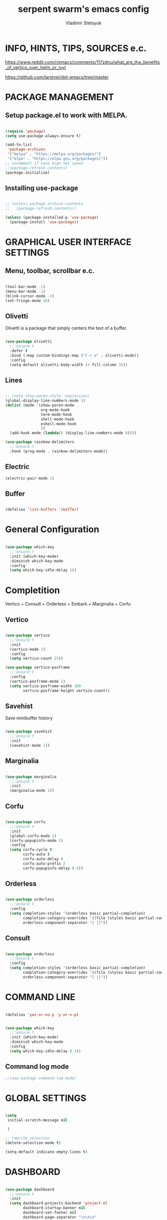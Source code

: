 #+TITLE: serpent swarm's emacs config
#+STARTUP: indent
#+AUTHOR: Vladimir Stetsyuk

* INFO, HINTS, TIPS, SOURCES e.c.

https://www.reddit.com/r/emacs/comments/117zdnu/what_are_the_benefits_of_vertico_over_helm_or_ivy/

https://github.com/larstvei/dot-emacs/tree/master

* PACKAGE MANAGEMENT

** Setup package.el to work with MELPA.

#+begin_src emacs-lisp :noindent

(require 'package)
(setq use-package-always-ensure t)

(add-to-list
 'package-archives
 '("melpa" . "https://melpa.org/packages/")
 '("elpa" . "https://elpa.gnu.org/packages/"))
;; uncomment if have high net speed
;;(package-refresh-contents)
(package-initialize)

#+end_src

** Installing use-package

#+begin_src emacs-lisp

;; (unless package-archive-contents
;;   (package-refresh-contents))

(unless (package-installed-p 'use-package)
  (package-install 'use-package))

#+end_src

* GRAPHICAL USER INTERFACE SETTINGS

** Menu, toolbar, scrollbar e.c.

#+begin_src emacs-lisp

(tool-bar-mode -1)
(menu-bar-mode -1)
(blink-cursor-mode -1)
(set-fringe-mode 10)

#+end_src

** Olivetti

Olivetti is a package that simply centers the text of a buffer. 

#+begin_src emacs-lisp

(use-package olivetti
  ;;:ensure t
  :defer t
  :bind (:map custom-bindings-map ("C-c o" . olivetti-mode))
  :config
  (setq-default olivetti-body-width (+ fill-column 3)))

#+end_src

** Lines

#+begin_src emacs-lisp

;; (setq show-paren-style 'expression)
(global-display-line-numbers-mode 1)
(dolist (mode '(show-paren-mode
                org-mode-hook
                term-mode-hook
                shell-mode-hook
                eshell-mode-hook
                ))
  (add-hook mode (lambda() (display-line-numbers-mode 0))))

(use-package rainbow-delimiters
  ;;:ensure t
  :hook (prog-mode . rainbow-delimiters-mode))

#+end_src

** Electric

#+begin_src emacs-lisp
(electric-pair-mode 1)
#+end_src

** Buffer

#+begin_src emacs-lisp

(defalias 'list-buffers 'ibuffer)

#+end_src

* General Configuration

#+begin_src emacs-lisp

(use-package which-key
  ;;:ensure t
  :init (which-key-mode)
  :diminish which-key-mode
  :config
  (setq which-key-idle-delay 1))

#+end_src

* Completition

Vertico + Consult + Orderless + Embark + Marginalia + Corfu

** Vertico 

#+begin_src emacs-lisp

(use-package vertico
  ;;:ensure t
  :init
  (vertico-mode 1)
  :config
  (setq vertico-count 25))

(use-package vertico-posframe
  ;;:ensure t
  :config
  (vertico-posframe-mode 1)
  (setq vertico-posframe-width 100
        vertico-posframe-height vertico-count))

#+end_src

**  Savehist

Save minibuffer history

#+begin_src emacs-lisp

(use-package savehist
  ;;:ensure t
  :init
  (savehist-mode 1))

#+end_src

** Marginalia

#+begin_src emacs-lisp

(use-package marginalia
  ;;:ensure t
  :init 
  (marginalia-mode 1))

#+end_src

**  Corfu

#+begin_src emacs-lisp

(use-package corfu
  ;;:ensure t
  :init
  (global-corfu-mode 1)
  (corfu-popupinfo-mode 1)
  :config
  (setq corfu-cycle t
        corfu-auto t
        corfu-auto-delay 0
        corfu-auto-prefix 2
        corfu-popupinfo-delay 0.5))

#+end_src

** Orderless

#+begin_src emacs-lisp

(use-package orderless
  ;;:ensure t
  :config
  (setq completion-styles '(orderless basic partial-completion)
        completion-category-overrides '((file (styles basic partial-completion)))
        orderless-component-separator "[ |]"))

#+end_src

** Consult

#+begin_src emacs-lisp

(use-package orderless
  ;;:ensure t
  :config
  (setq completion-styles '(orderless basic partial-completion)
        completion-category-overrides '((file (styles basic partial-completion)))
        orderless-component-separator "[ |]"))

#+end_src


* COMMAND LINE

#+begin_src emacs-lisp

(defalias 'yes-or-no-p 'y-or-n-p)

#+end_src
#+begin_src emacs-lisp

(use-package which-key
  ;;:ensure t
  :init (which-key-mode)
  :diminish which-key-mode
  :config
  (setq which-key-idle-delay 0.3))

#+end_src

** Command log mode

#+begin_src emacs-lisp
;;(use-package command-log-mode)
#+end_src

* GLOBAL SETTINGS

#+begin_src emacs-lisp

(setq
 initial-scratch-message nil
 
 )

;; rewrite selection
(delete-selection-mode t)

(setq-default indicate-empty-lines t)

#+end_src

* DASHBOARD

#+begin_src emacs-lisp

(use-package dashboard
  ;;:ensure t
  :init
  (setq dashboard-projects-backend 'project-el
        dashboard-startup-banner nil
        dashboard-set-footer nil
        dashboard-page-separator "\n\n\n"
        dashboard-set-headling-icons t
        dashboard-set-file-icons t
        dashboard-center-content nil
        dashboard-items '((recents . 10)
                          (agenda . 5)
                          (bookmarks . 5)
                          (projects . 5)
                          (registers . 5)))
  :config
  (dashboard-setup-startup-hook)

  (dashboard-modify-heading-icons '((recents . "file-text")
                                    (bookmarks . "book"))))

(setq initial-buffer-choice (lambda () (switch-to-buffer "*dashboard*")))
#+end_src
  
* DEVELOPMENT
** MAGIT

#+begin_src emacs-lisp

(use-package magit
  ;;:ensure t
  :commands (magit-status magit-get-current-branch)
  :custom
  (magit-display-buffer-function 'magit-display-buffer-same-window-except-diff-v1))

#+end_src

** LANGUAGES

*** Language Server

#+begin_src emacs-lisp
;; lsp-mode
(use-package company
  ;;:ensure t
  :hook
  (dart-mode . global-company-mode))
(use-package lsp-ui  ;;:ensure t
  )
(use-package lsp-mode
  ;;:ensure t
  :commands (lsp lsp-deffered)
  :init
  (setq lsp-keymap-prefix "C-c l")
  :config
  (lsp-enable-which-key-integration t))

#+end_src

*** DART

#+begin_src emacs-lisp

(use-package dart-mode
  ;;:ensure t
  :hook (dart-mode . lsp-deferred)
  :config
  (global-set-key (kbd "C-<f9>") 'lsp-dart-run)
  )
(use-package lsp-dart
  ;;:ensure t
  :hook (dart-mode . lsp)
  )

#+end_src
  
*** PYTHON

#+begin_src emacs-lisp

(use-package python-mode
  ;;:ensure t
  )

#+end_src

*** LUA

#+begin_src emacs-lisp

(use-package lua-mode
  ;;:ensure t
  )

#+end_src

** PROJECTILE

#+begin_src emacs-lisp

(use-package projectile
  ;;:ensure t
  :config
  (projectile-global-mode 1)
  :bind-keymap
  ("C-c p" . projectile-command-map)
  )

#+end_src
  
# * POPUP
#   #+begin_src emacs-lisp
#     (use-package popup
#       ;;:ensure t
#       :bind
#       (define-key popup-menu-keymap (kbd "C-n") 'popup-next)
#       (define-key popup-menu-keymap (kbd "TAB") 'popup-next)
#       (define-key popup-menu-keymap (kbd "<tab>") 'popup-next)
#       (define-key popup-menu-keymap (kbd "<backtab>") 'popup-previous)
#       (define-key popup-menu-keymap (kbd "C-p") 'popup-previous)
#     )
#   #+end_src

* SNIPPETS
#+begin_src emacs-lisp
;; YASNIPET PACKAGE

(use-package yasnippet
  ;;:ensure t
  :config
  (setq yas/indent-line 'auto)
  (yas-global-mode 1)
  )

(defun yas-popup-isearch-prompt (prompt choices &optional display-fn)
  (when (featurep 'popup)
    (popup-menu*
     (mapcar
      (lambda (choice)
        (popup-make-item
         (or (and display-fn (funcall display-fn choice))
             choice)
         :value choice))
      choices)
     :prompt prompt
     ;; start isearch mode immediately
     :isearch t
     )))
(setq yas-prompt-functions
      '(yas-popup-isearch-prompt yas-ido-prompt yas-no-prompt))

#+end_src

* AUTOCOMPLETE
#+begin_src emacs-lisp
;; AUTOCOMPLETE PACKAGE
;; (use-package auto-complete
;;   ;;:ensure t
;;   :config
;;   (ac-config-default)
;; )
#+end_src

* INTENDATION SETTINGS

#+begin_src emacs-lisp

;; DEFAULT TABULATION SIZE
(setq-default indent-tabs-mode nil)
(setq-default tab-width 4)
(setq-default c-basic-offset 4)
(setq-default standart-indent 4)
;; switch beggining of lines
(global-set-key (kbd "C-a")         'back-to-indentation)
(global-set-key (kbd "C-S-a")       'move-beginning-of-line)
(setq-default org-edit-src-content-indentation 0)

#+end_src

* FUNCTIONS
#+begin_src emacs-lisp

(defun speedbar-up()
  (interactive)
  (speedbar-update-contents)
  (speedbar)
  )

#+end_src
  
* KEYBINDINGS

** GLOBAL

#+begin_src emacs-lisp

;; truncate lines
(global-set-key (kbd "<C-M-return>")'toggle-truncate-lines)
;; whitespace mode
(global-set-key (kbd "<f7>")        'whitespace-mode)
;; comment/uncomment
(global-set-key (kbd "C-;")         'comment-or-uncomment-region)
;; make Ctrl-` sequence waiting
(define-prefix-command 'ctr-w-pref)


;; change word/char moving

(global-set-key (kbd "C-f")         'forward-word)
(global-set-key (kbd "C-b")         'backward-word)
(global-set-key (kbd "M-f")         'forward-char)
(global-set-key (kbd "M-b")         'backward-char)
;; killing word
(global-set-key (kbd "C-,")         'backward-kill-word)
(global-set-key (kbd "C-.")         'kill-word)
;; use 'alt for changing windows

#+end_src

** buffer changes

#+begin_src emacs-lisp

(global-set-key (kbd "C-S-<tab>")   'bs-cycle-next)
(global-set-key (kbd "C-<tab>")     'bs-cycle-previous)
(global-set-key (kbd "<f5>")        'save-buffer)
(global-set-key (kbd "<f6>")        'revert-buffer)
(global-set-key (kbd "<f2>")        'bs-show)
(global-set-key (kbd "<f12>")       'speedbar-up)

#+end_src

** navigation

#+begin_src emacs-lisp
(global-set-key (kbd "C-`")             'ctr-w-pref)
(define-key ctr-w-pref (kbd "j")        'next-multiframe-window)
(define-key ctr-w-pref (kbd "k")        'previous-multiframe-window)
(define-key ctr-w-pref (kbd "<up>")     'windmove-up)
(define-key ctr-w-pref (kbd "<down>")   'windmove-down)
(define-key ctr-w-pref (kbd "<left>")   'windmove-left)
(define-key ctr-w-pref (kbd "<right>")  'windmove-right)

(define-key ctr-w-pref (kbd "g")        'goto-line)
(define-key ctr-w-pref (kbd "a")        'align-regexp)
;; (define-key ctr-w-pref (kbd "C-j")  'scroll-down-command)
;; (define-key ctr-w-pref (kbd "C-k")  'scroll-up-command)
;; (define-key ctr-w-pref (kbd "v")    'scroll-other-window)
;; (define-key ctr-w-pref (kbd "p")    'scroll-other-window-down)
(define-key ctr-w-pref (kbd "s")    'set-window-width)

#+end_src

** EXECUTIONS

#+begin_src emacs-lisp

(global-set-key (kbd "<f9>")         'compile)
(global-set-key (kbd "<C-f12>")      'eval-buffer)

#+end_src

* THEME
#+begin_src emacs-lisp

(use-package doom-themes
  ;;:ensure t
  )
(load-theme 'doom-one t)
(use-package doom-modeline
  ;;:ensure t
  :init (doom-modeline-mode 1)
  :custom (doom-modeline-height 25))

#+end_src

* EVIL MODE
#+begin_src emacs-lisp

#+end_src

